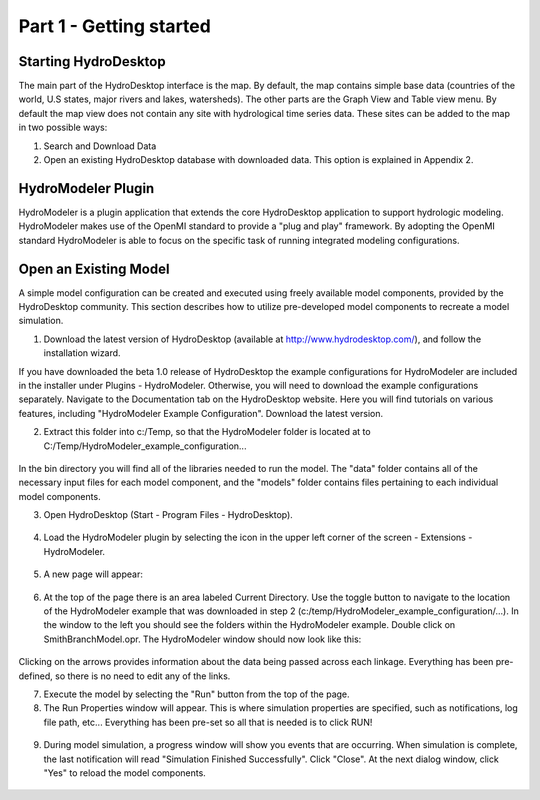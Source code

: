 .. index:: Part 1 - Getting started

Part 1 - Getting started
=====================================================
   
.. index:: 
   single: Starting HydroDesktop
   
Starting HydroDesktop
---------------------

The main part of the HydroDesktop interface is the map. By default, the map contains simple base data (countries of the world, U.S states, major rivers and lakes, watersheds). The other parts are the Graph View and Table view menu. By default the map view does not contain any site with hydrological time series data. These sites can be added to the map in two possible ways:

#. Search and Download Data

#. Open an existing HydroDesktop database with downloaded data. This option is explained in Appendix 2.


.. figure:: ./images/HM_figure1.png
   :align: center
   
.. index:: 
   single: HydroModeler
   
HydroModeler Plugin
-------------------

HydroModeler is a plugin application that extends the core HydroDesktop application to support hydrologic modeling.  HydroModeler makes use of the OpenMI standard to provide a "plug and play" framework.  By adopting the OpenMI standard HydroModeler is able to focus on the specific task of running integrated modeling configurations.


.. index:: 
   single: Model Simulation
   
Open an Existing Model
----------------------

A simple model configuration can be created and executed using freely available model components, provided by the HydroDesktop community.  This section describes how to utilize pre-developed model components to recreate a model simulation.  

1.	Download the latest version of HydroDesktop (available at http://www.hydrodesktop.com/), and follow the installation wizard.  

If you have downloaded the beta 1.0 release of HydroDesktop the example configurations for HydroModeler are included in the installer under Plugins - HydroModeler.  Otherwise,  you will need to download the example configurations separately.  Navigate to the Documentation tab on the HydroDesktop website.  Here you will find tutorials on various features, including "HydroModeler Example Configuration".  Download the latest version.


2.	Extract this folder into c:/Temp, so that the HydroModeler folder is located at to C:/Temp/HydroModeler_example_configuration...

.. figure:: ./images/HM_fig2.png
   :align: center


In the bin directory you will find all of the libraries needed to run the model.  The "data" folder contains all of the necessary input files for each model component, and the "models" folder contains files pertaining to each individual model components.

3.	Open HydroDesktop (Start - Program Files - HydroDesktop).

.. figure:: ./images/HM_fig3.png
   :align: center

4.	Load the HydroModeler plugin by selecting the icon in the upper left corner of the screen - Extensions - HydroModeler.


.. figure:: ./images/HM_fig4.png
   :align: center

5.	A new page will appear:

.. figure:: ./images/HM_fig5.png
   :align: center

6.	At the top of the page there is an area labeled Current Directory.  Use the toggle button to navigate to the location of the HydroModeler example that was downloaded in step 2 (c:/temp/HydroModeler_example_configuration/...).  In the window to the left you should see the folders within the HydroModeler example.  Double click on SmithBranchModel.opr.  The HydroModeler window should now look like this: 

.. figure:: ./images/HM_fig6.png
   :align: center

Clicking on the arrows provides information about the data being passed across each linkage.  Everything has been pre-defined, so there is no need to edit any of the links.

7.	Execute the model by selecting the "Run" button from the top of the page.

8.	The Run Properties window will appear.  This is where simulation properties are specified, such as notifications, log file path, etc... Everything has been pre-set so all that is needed is to click RUN!

.. figure:: ./images/HM_fig7.png
   :align: center

9.	During model simulation, a progress window will show you events that are occurring.  When simulation is complete, the last notification will read "Simulation Finished Successfully".  Click "Close". At the next dialog window, click "Yes" to reload the model components. 

.. figure:: ./images/HM_fig8.png
   :align: center


